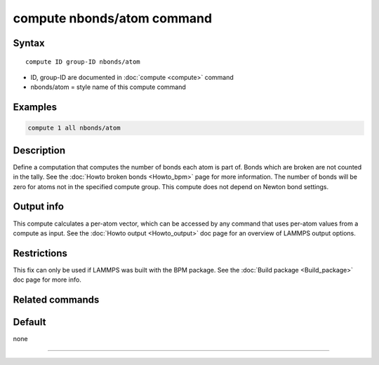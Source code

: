 .. index:: compute nbonds/atom

compute nbonds/atom command
=======================

Syntax
""""""

.. parsed-literal::

   compute ID group-ID nbonds/atom

* ID, group-ID are documented in :doc:`compute <compute>` command
* nbonds/atom = style name of this compute command

Examples
""""""""

.. code-block:: LAMMPS

   compute 1 all nbonds/atom

Description
"""""""""""

Define a computation that computes the number of bonds each atom is
part of.  Bonds which are broken are not counted in the tally.  See
the :doc:`Howto broken bonds <Howto_bpm>` page for more information.
The number of bonds will be zero for atoms not in the specified
compute group. This compute does not depend on Newton bond settings.

Output info
"""""""""""

This compute calculates a per-atom vector, which can be accessed by
any command that uses per-atom values from a compute as input.  See
the :doc:`Howto output <Howto_output>` doc page for an overview of
LAMMPS output options.

Restrictions
""""""""""""

This fix can only be used if LAMMPS was built with the BPM package.
See the :doc:`Build package <Build_package>` doc page for more info.

Related commands
""""""""""""""""

Default
"""""""

none

----------

